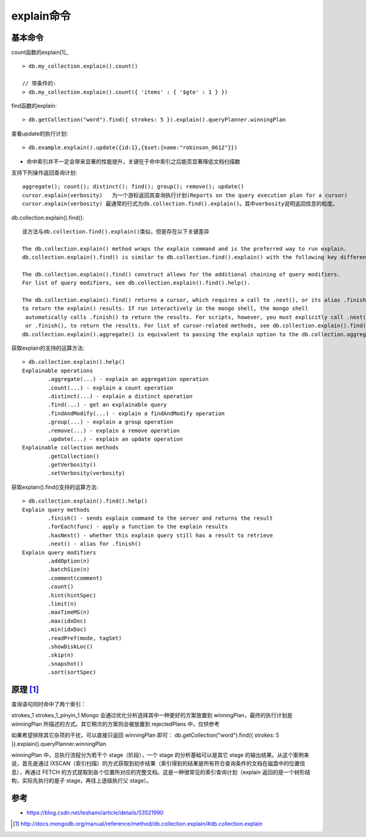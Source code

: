 explain命令
###############

基本命令
========

count函数的explain[1]_ ::

    > db.my_collection.explain().count()

    // 带条件的:
    > db.my_collection.explain().count({ 'items' : { '$gte' : 1 } })

find函数的explain::

    > db.getCollection("word").find({ strokes: 5 }).explain().queryPlanner.winningPlan

查看update的执行计划::

    > db.example.explain().update({id:1},{$set:{name:"robinson_0612"}})



* 命中索引并不一定会带来显著的性能提升，关键在于命中索引之后能否显著降低文档扫描数

支持下列操作返回查询计划::

    aggregate(); count(); distinct(); find(); group(); remove(); update() 
    cursor.explain(verbosity)   为一个游标返回其查询执行计划(Reports on the query execution plan for a cursor)
    cursor.explain(verbosity) 最通常的行式为db.collection.find().explain()。其中verbosity说明返回信息的粒度。

db.collection.explain().find()::

    该方法与db.collection.find().explain()类似，但是存在以下关键差异

    The db.collection.explain() method wraps the explain command and is the preferred way to run explain.
    db.collection.explain().find() is similar to db.collection.find().explain() with the following key differences:

    The db.collection.explain().find() construct allows for the additional chaining of query modifiers. 
    For list of query modifiers, see db.collection.explain().find().help().

    The db.collection.explain().find() returns a cursor, which requires a call to .next(), or its alias .finish(), 
    to return the explain() results. If run interactively in the mongo shell, the mongo shell
     automatically calls .finish() to return the results. For scripts, however, you must explicitly call .next(), 
     or .finish(), to return the results. For list of cursor-related methods, see db.collection.explain().find().help().
    db.collection.explain().aggregate() is equivalent to passing the explain option to the db.collection.aggregate() method.

获取explain的支持的运算方法::

    > db.collection.explain().help()
    Explainable operations
            .aggregate(...) - explain an aggregation operation
            .count(...) - explain a count operation
            .distinct(...) - explain a distinct operation
            .find(...) - get an explainable query
            .findAndModify(...) - explain a findAndModify operation
            .group(...) - explain a group operation
            .remove(...) - explain a remove operation
            .update(...) - explain an update operation
    Explainable collection methods
            .getCollection()
            .getVerbosity()
            .setVerbosity(verbosity)

获取explain().find()支持的运算方法::

    > db.collection.explain().find().help()
    Explain query methods
            .finish() - sends explain command to the server and returns the result
            .forEach(func) - apply a function to the explain results
            .hasNext() - whether this explain query still has a result to retrieve
            .next() - alias for .finish()
    Explain query modifiers
            .addOption(n)
            .batchSize(n)
            .comment(comment)
            .count()
            .hint(hintSpec)
            .limit(n)
            .maxTimeMS(n)
            .max(idxDoc)
            .min(idxDoc)
            .readPref(mode, tagSet)
            .showDiskLoc()
            .skip(n)
            .snapshot()
            .sort(sortSpec)







原理 [1]_
=========



查询语句同时命中了两个索引：

strokes_1
strokes_1_pinyin_1
Mongo 会通过优化分析选择其中一种更好的方案放置到 winningPlan，最终的执行计划是 winningPlan 所描述的方式。其它稍次的方案则会被放置到 rejectedPlans 中，仅供参考


如果希望排除其它杂项的干扰，可以直接只返回 winningPlan 即可：
db.getCollection("word").find({ strokes: 5 }).explain().queryPlanner.winningPlan

winningPlan 中，总执行流程分为若干个 stage（阶段），一个 stage 的分析基础可以是其它 stage 的输出结果。从这个案例来说，首先是通过 IXSCAN（索引扫描）的方式获取到初步结果（索引得到的结果是所有符合查询条件的文档在磁盘中的位置信息），再通过 FETCH 的方式提取到各个位置所对应的完整文档。这是一种很常见的索引查询计划（explain 返回的是一个树形结构，实际先执行的是子 stage，再往上逐级执行父 stage）。

参考
====

* https://blog.csdn.net/leshami/article/details/53521990




.. [1] http://docs.mongodb.org/manual/reference/method/db.collection.explain/#db.collection.explain